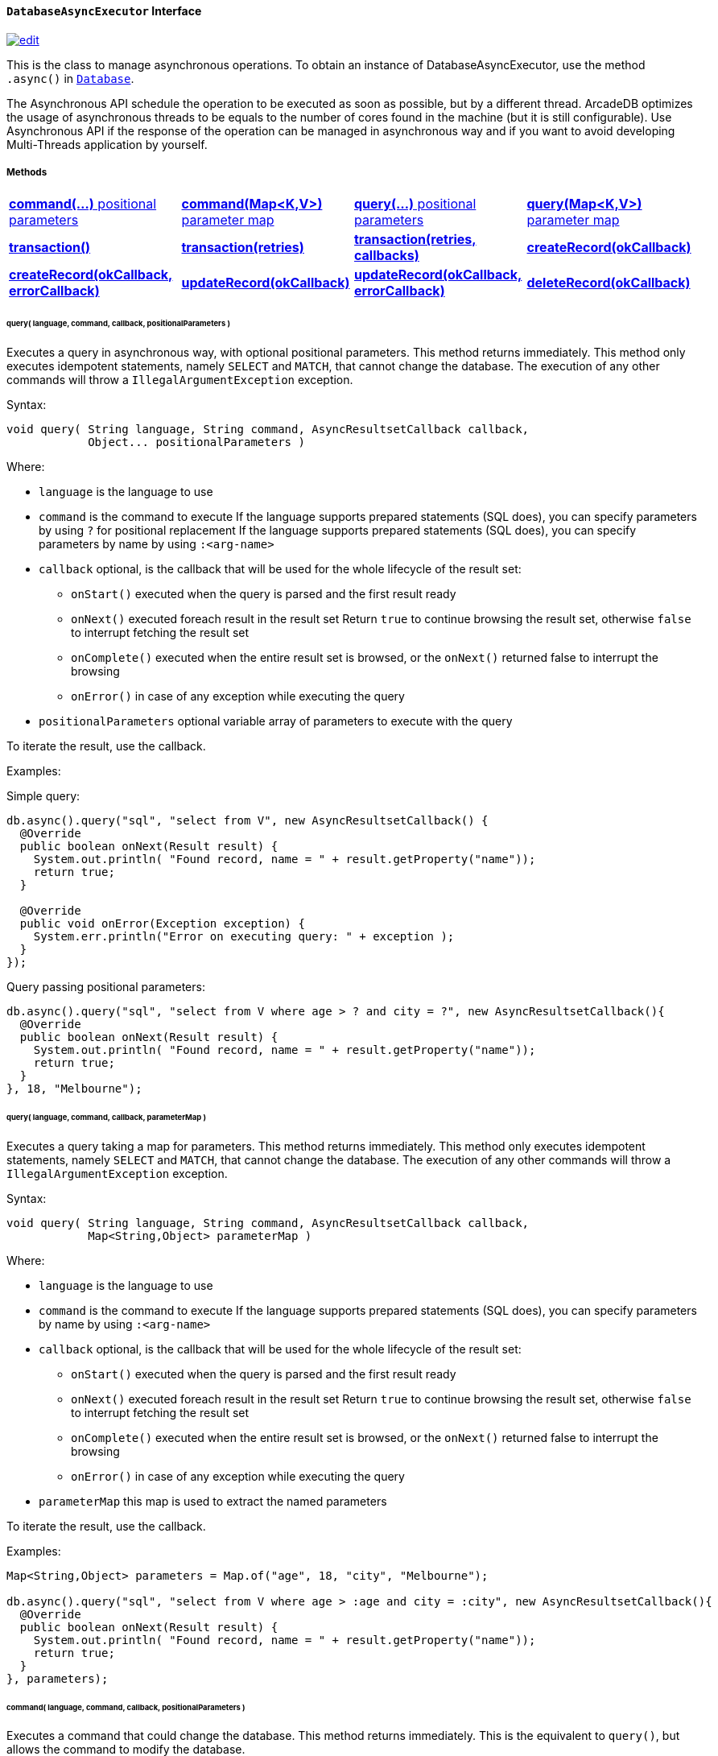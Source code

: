 [[DatabaseAsyncExecutor]]
[discrete]
==== `DatabaseAsyncExecutor` Interface

image:../images/edit.png[link="https://github.com/ArcadeData/arcadedb-docs/blob/main/src/main/asciidoc/api/java-ref-database-async.adoc" float=right]

This is the class to manage asynchronous operations.
To obtain an instance of DatabaseAsyncExecutor, use the method `.async()` in `<<#_-code-database-code-interface,Database>>`.

The Asynchronous API schedule the operation to be executed as soon as possible, but by a different thread.
ArcadeDB optimizes the usage of asynchronous threads to be equals to the number of cores found in the machine (but it is still configurable).
Use Asynchronous API if the response of the operation can be managed in asynchronous way and if you want to avoid developing Multi-Threads application by yourself.

===== Methods

[cols=4]
|===
|<<asyncCommandPos,**command(...)** positional parameters>>
|<<asyncCommandMap,**command(Map<K,V>)** parameter map>>
|<<asyncQueryPos,**query(...)** positional parameters>>
|<<asyncQueryMap,**query(Map<K,V>)** parameter map>>
|<<asyncTransaction,**transaction()**>>
|<<asyncTransaction,**transaction(retries)**>>
|<<asyncTransaction,**transaction(retries, callbacks)**>>
|<<asyncCreate,**createRecord(okCallback)**>>
|<<asyncCreateErr,**createRecord(okCallback, errorCallback)**>>
|<<asyncUpdate,**updateRecord(okCallback)**>>
|<<asyncUpdateErr,**updateRecord(okCallback, errorCallback)**>>
|<<asyncDelete,**deleteRecord(okCallback)**>>
|<<asyncDeleteErr,**deleteRecord(okCallback, errorCallback)**>>
|===

[[asyncQueryPos]]
[discrete]
====== query( language, command, callback, positionalParameters )

Executes a query in asynchronous way, with optional positional parameters.
This method returns immediately.
This method only executes idempotent statements, namely `SELECT` and `MATCH`, that cannot change the database.
The execution of any other commands will throw a `IllegalArgumentException` exception.

Syntax:

```java
void query( String language, String command, AsyncResultsetCallback callback,
            Object... positionalParameters )
```

Where:

- `language`             is the language to use
- `command`              is the command to execute
If the language supports prepared statements (SQL does), you can specify parameters by using `?` for positional replacement
If the language supports prepared statements (SQL does), you can specify parameters by name by using `:<arg-name>`
- `callback`     optional, is the callback that will be used for the whole lifecycle of the result set:
** `onStart()` executed when the query is parsed and the first result ready
** `onNext()` executed foreach result in the result set
Return `true` to continue browsing the result set, otherwise `false` to interrupt fetching the result set
** `onComplete()` executed when the entire result set is browsed, or the `onNext()` returned false to interrupt the browsing
** `onError()` in case of any exception while executing the query
- `positionalParameters` optional variable array of parameters to execute with the query

To iterate the result, use the callback.

Examples:

Simple query:

```java
db.async().query("sql", "select from V", new AsyncResultsetCallback() {
  @Override
  public boolean onNext(Result result) {
    System.out.println( "Found record, name = " + result.getProperty("name"));
    return true;
  }

  @Override
  public void onError(Exception exception) {
    System.err.println("Error on executing query: " + exception );
  }
});
```

Query passing positional parameters:

```java
db.async().query("sql", "select from V where age > ? and city = ?", new AsyncResultsetCallback(){
  @Override
  public boolean onNext(Result result) {
    System.out.println( "Found record, name = " + result.getProperty("name"));
    return true;
  }
}, 18, "Melbourne");
```

[[asyncQueryMap]]
[discrete]
====== query( language, command, callback, parameterMap )

Executes a query taking a map for parameters.
This method returns immediately.
This method only executes idempotent statements, namely `SELECT` and `MATCH`, that cannot change the database.
The execution of any other commands will throw a `IllegalArgumentException` exception.

Syntax:

```java
void query( String language, String command, AsyncResultsetCallback callback,
            Map<String,Object> parameterMap )
```

Where:

- `language`     is the language to use
- `command`      is the command to execute
If the language supports prepared statements (SQL does), you can specify parameters by name by using `:<arg-name>`
- `callback`     optional, is the callback that will be used for the whole lifecycle of the result set:
** `onStart()` executed when the query is parsed and the first result ready
** `onNext()` executed foreach result in the result set
Return `true` to continue browsing the result set, otherwise `false` to interrupt fetching the result set
** `onComplete()` executed when the entire result set is browsed, or the `onNext()` returned false to interrupt the browsing
** `onError()` in case of any exception while executing the query
- `parameterMap` this map is used to extract the named parameters

To iterate the result, use the callback.

Examples:

```java
Map<String,Object> parameters = Map.of("age", 18, "city", "Melbourne");

db.async().query("sql", "select from V where age > :age and city = :city", new AsyncResultsetCallback(){
  @Override
  public boolean onNext(Result result) {
    System.out.println( "Found record, name = " + result.getProperty("name"));
    return true;
  }
}, parameters);
```

[[asyncCommandPos]]
[discrete]
====== command( language, command, callback, positionalParameters )

Executes a command that could change the database.
This method returns immediately.
This is the equivalent to `query()`, but allows the command to modify the database.

Syntax:

```java
void command( String language, String command, AsyncResultsetCallback callback,
              Object... positionalParameters )
```

Where:

- `language`             is the language to use
- `command`              is the command to execute
If the language supports prepared statements (SQL does), you can specify parameters by using `?` for positional replacement or by name by using `:<arg-name>`
If the language supports prepared statements (SQL does), you can specify parameters by name by using `:<arg-name>`
- `callback`     optional, is the callback that will be used for the whole lifecycle of the result set:
** `onStart()` executed when the query is parsed and the first result ready
** `onNext()` executed foreach result in the result set
Return `true` to continue browsing the result set, otherwise `false` to interrupt fetching the result set
** `onComplete()` executed when the entire result set is browsed, or the `onNext()` returned false to interrupt the browsing
** `onError()` in case of any exception while executing the query
- `positionalParameters` optional variable array of parameters to execute with the query

To iterate the result, use the callback.

Examples:

Create a new record:

```java
db.async().command("sql", "insert into V set name = 'Jay', surname = 'Miner'", new AsyncResultsetCallback() {
  @Override
  public boolean onNext(Result result) {
    System.out.println("Created new record: " + result.toJSON() );
    return true;
  }

  @Override
  public void onError(Exception exception) {
    System.err.println("Error on creating new record: " + exception );
  }
});
```

Create a new record by passing position parameters:

```java
db.async().command("sql", "insert into V set name = ? surname = ?", new AsyncResultsetCallback() {
  @Override
  public boolean onNext(Result result) {
    System.out.println("Created new record: " + result.toJSON() );
    return true;
  }
}, "Jay", "Miner");
```

[[asyncCommandMap]]
[discrete]
====== command( language, command, callback, parameterMap )

Executes a command that could change the database.
This method returns immediately.
This is the equivalent to `query()`, but allows non-idempotent commands to modify the database.

Syntax:

```java
void command( String language, String command, AsyncResultsetCallback callback,
              Map<String,Object> parameterMap )
```

Where:

- `language`     is the language to use
- `command`      is the command to execute
If the language supports prepared statements (SQL does), you can specify parameters by using `?` for positional replacement or by name by using `:<arg-name>`
If the language supports prepared statements (SQL does), you can specify parameters by name by using `:<arg-name>`
- `callback`     optional, is the callback that will be used for the whole lifecycle of the result set:
** `onStart()` executed when the query is parsed and the first result ready
** `onNext()` executed foreach result in the result set
Return `true` to continue browsing the result set, otherwise `false` to interrupt fetching the result set
** `onComplete()` executed when the entire result set is browsed, or the `onNext()` returned false to interrupt the browsing
** `onError()` in case of any exception while executing the query
- `parameterMap` this map is used to extract the named parameters

To iterate the result, use the callback.

Examples:

Create a new record by passing a map of parameters:

```java
Map<String,Object> parameters = Map.of("name", "Jay", "surname", "Miner");

db.async().command("sql", "insert into V set name = :name, surname = :surname", new AsyncResultsetCallback() {
  @Override
  public boolean onNext(Result result) {
    System.out.println("Created new record: " + result.toJSON() );
    return true;
  }

  @Override
  public void onError(Exception exception) {
    System.err.println("Error on creating new record: " + exception );
  }
}, parameters);
```
